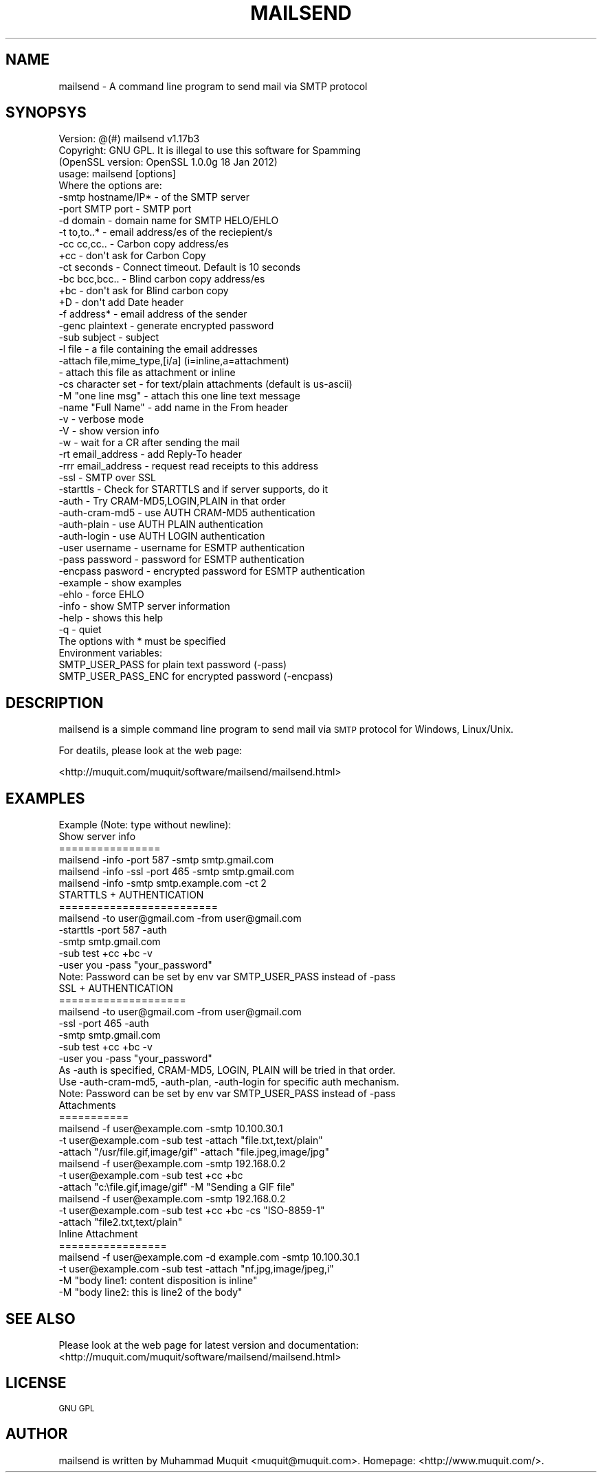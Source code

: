 .\" Automatically generated by Pod::Man 2.23 (Pod::Simple 3.14)
.\"
.\" Standard preamble:
.\" ========================================================================
.de Sp \" Vertical space (when we can't use .PP)
.if t .sp .5v
.if n .sp
..
.de Vb \" Begin verbatim text
.ft CW
.nf
.ne \\$1
..
.de Ve \" End verbatim text
.ft R
.fi
..
.\" Set up some character translations and predefined strings.  \*(-- will
.\" give an unbreakable dash, \*(PI will give pi, \*(L" will give a left
.\" double quote, and \*(R" will give a right double quote.  \*(C+ will
.\" give a nicer C++.  Capital omega is used to do unbreakable dashes and
.\" therefore won't be available.  \*(C` and \*(C' expand to `' in nroff,
.\" nothing in troff, for use with C<>.
.tr \(*W-
.ds C+ C\v'-.1v'\h'-1p'\s-2+\h'-1p'+\s0\v'.1v'\h'-1p'
.ie n \{\
.    ds -- \(*W-
.    ds PI pi
.    if (\n(.H=4u)&(1m=24u) .ds -- \(*W\h'-12u'\(*W\h'-12u'-\" diablo 10 pitch
.    if (\n(.H=4u)&(1m=20u) .ds -- \(*W\h'-12u'\(*W\h'-8u'-\"  diablo 12 pitch
.    ds L" ""
.    ds R" ""
.    ds C` ""
.    ds C' ""
'br\}
.el\{\
.    ds -- \|\(em\|
.    ds PI \(*p
.    ds L" ``
.    ds R" ''
'br\}
.\"
.\" Escape single quotes in literal strings from groff's Unicode transform.
.ie \n(.g .ds Aq \(aq
.el       .ds Aq '
.\"
.\" If the F register is turned on, we'll generate index entries on stderr for
.\" titles (.TH), headers (.SH), subsections (.SS), items (.Ip), and index
.\" entries marked with X<> in POD.  Of course, you'll have to process the
.\" output yourself in some meaningful fashion.
.ie \nF \{\
.    de IX
.    tm Index:\\$1\t\\n%\t"\\$2"
..
.    nr % 0
.    rr F
.\}
.el \{\
.    de IX
..
.\}
.\"
.\" Accent mark definitions (@(#)ms.acc 1.5 88/02/08 SMI; from UCB 4.2).
.\" Fear.  Run.  Save yourself.  No user-serviceable parts.
.    \" fudge factors for nroff and troff
.if n \{\
.    ds #H 0
.    ds #V .8m
.    ds #F .3m
.    ds #[ \f1
.    ds #] \fP
.\}
.if t \{\
.    ds #H ((1u-(\\\\n(.fu%2u))*.13m)
.    ds #V .6m
.    ds #F 0
.    ds #[ \&
.    ds #] \&
.\}
.    \" simple accents for nroff and troff
.if n \{\
.    ds ' \&
.    ds ` \&
.    ds ^ \&
.    ds , \&
.    ds ~ ~
.    ds /
.\}
.if t \{\
.    ds ' \\k:\h'-(\\n(.wu*8/10-\*(#H)'\'\h"|\\n:u"
.    ds ` \\k:\h'-(\\n(.wu*8/10-\*(#H)'\`\h'|\\n:u'
.    ds ^ \\k:\h'-(\\n(.wu*10/11-\*(#H)'^\h'|\\n:u'
.    ds , \\k:\h'-(\\n(.wu*8/10)',\h'|\\n:u'
.    ds ~ \\k:\h'-(\\n(.wu-\*(#H-.1m)'~\h'|\\n:u'
.    ds / \\k:\h'-(\\n(.wu*8/10-\*(#H)'\z\(sl\h'|\\n:u'
.\}
.    \" troff and (daisy-wheel) nroff accents
.ds : \\k:\h'-(\\n(.wu*8/10-\*(#H+.1m+\*(#F)'\v'-\*(#V'\z.\h'.2m+\*(#F'.\h'|\\n:u'\v'\*(#V'
.ds 8 \h'\*(#H'\(*b\h'-\*(#H'
.ds o \\k:\h'-(\\n(.wu+\w'\(de'u-\*(#H)/2u'\v'-.3n'\*(#[\z\(de\v'.3n'\h'|\\n:u'\*(#]
.ds d- \h'\*(#H'\(pd\h'-\w'~'u'\v'-.25m'\f2\(hy\fP\v'.25m'\h'-\*(#H'
.ds D- D\\k:\h'-\w'D'u'\v'-.11m'\z\(hy\v'.11m'\h'|\\n:u'
.ds th \*(#[\v'.3m'\s+1I\s-1\v'-.3m'\h'-(\w'I'u*2/3)'\s-1o\s+1\*(#]
.ds Th \*(#[\s+2I\s-2\h'-\w'I'u*3/5'\v'-.3m'o\v'.3m'\*(#]
.ds ae a\h'-(\w'a'u*4/10)'e
.ds Ae A\h'-(\w'A'u*4/10)'E
.    \" corrections for vroff
.if v .ds ~ \\k:\h'-(\\n(.wu*9/10-\*(#H)'\s-2\u~\d\s+2\h'|\\n:u'
.if v .ds ^ \\k:\h'-(\\n(.wu*10/11-\*(#H)'\v'-.4m'^\v'.4m'\h'|\\n:u'
.    \" for low resolution devices (crt and lpr)
.if \n(.H>23 .if \n(.V>19 \
\{\
.    ds : e
.    ds 8 ss
.    ds o a
.    ds d- d\h'-1'\(ga
.    ds D- D\h'-1'\(hy
.    ds th \o'bp'
.    ds Th \o'LP'
.    ds ae ae
.    ds Ae AE
.\}
.rm #[ #] #H #V #F C
.\" ========================================================================
.\"
.IX Title "MAILSEND 1"
.TH MAILSEND 1 "2012-05-11" "mailsend 1.17b3" "User Commands"
.\" For nroff, turn off justification.  Always turn off hyphenation; it makes
.\" way too many mistakes in technical documents.
.if n .ad l
.nh
.SH "NAME"
mailsend \- A command line program to send mail via SMTP protocol
.SH "SYNOPSYS"
.IX Header "SYNOPSYS"
.Vb 1
\& Version: @(#) mailsend v1.17b3
\&
\& Copyright: GNU GPL. It is illegal to use this software for Spamming
\&
\& (OpenSSL version: OpenSSL 1.0.0g 18 Jan 2012)
\& usage: mailsend [options]
\& Where the options are:
\&  \-smtp hostname/IP*    \- of the SMTP server
\&  \-port SMTP port       \- SMTP port
\&  \-d    domain          \- domain name for SMTP HELO/EHLO
\&  \-t    to,to..*        \- email address/es of the reciepient/s
\&  \-cc   cc,cc..         \- Carbon copy address/es
\&  +cc                   \- don\*(Aqt ask for Carbon Copy
\&  \-ct   seconds         \- Connect timeout. Default is 10 seconds
\&  \-bc   bcc,bcc..       \- Blind carbon copy address/es
\&  +bc                   \- don\*(Aqt ask for Blind carbon copy
\&  +D                    \- don\*(Aqt add Date header
\&  \-f    address*        \- email address of the sender
\&  \-genc plaintext       \- generate encrypted password
\&  \-sub  subject         \- subject
\&  \-l    file            \- a file containing the email addresses
\&  \-attach file,mime_type,[i/a] (i=inline,a=attachment)
\&                        \- attach this file as attachment or inline
\&  \-cs   character set   \- for text/plain attachments (default is us\-ascii)
\&  \-M    "one line msg"  \- attach this one line text message
\&  \-name "Full Name"     \- add name in the From header
\&  \-v                    \- verbose mode
\&  \-V                    \- show version info
\&  \-w                    \- wait for a CR after sending the mail
\&  \-rt  email_address    \- add Reply\-To header
\&  \-rrr email_address    \- request read receipts to this address
\&  \-ssl                  \- SMTP over SSL
\&  \-starttls             \- Check for STARTTLS and if server supports, do it
\&  \-auth                 \- Try CRAM\-MD5,LOGIN,PLAIN in that order
\&  \-auth\-cram\-md5        \- use AUTH CRAM\-MD5 authentication
\&  \-auth\-plain           \- use AUTH PLAIN authentication
\&  \-auth\-login           \- use AUTH LOGIN authentication
\&  \-user username        \- username for ESMTP authentication
\&  \-pass password        \- password for ESMTP authentication
\&  \-encpass pasword      \- encrypted password for ESMTP authentication
\&  \-example              \- show examples
\&  \-ehlo                 \- force EHLO
\&  \-info                 \- show SMTP server information
\&  \-help                 \- shows this help
\&  \-q                    \- quiet
\&
\& The options with * must be specified
\& Environment variables:
\&  SMTP_USER_PASS for plain text password (\-pass)
\&  SMTP_USER_PASS_ENC for encrypted password (\-encpass)
.Ve
.SH "DESCRIPTION"
.IX Header "DESCRIPTION"
mailsend is a simple command line program to send mail via \s-1SMTP\s0 protocol 
for Windows, Linux/Unix.
.PP
For deatils, please look at the web page:
.PP
<http://muquit.com/muquit/software/mailsend/mailsend.html>
.SH "EXAMPLES"
.IX Header "EXAMPLES"
.Vb 6
\& Example (Note: type without newline):
\& Show server info
\& ================
\&   mailsend \-info \-port 587 \-smtp smtp.gmail.com
\&   mailsend \-info \-ssl \-port 465 \-smtp smtp.gmail.com
\&   mailsend \-info \-smtp smtp.example.com \-ct 2
\&
\& STARTTLS + AUTHENTICATION
\& =========================
\& mailsend \-to user@gmail.com \-from user@gmail.com
\& \-starttls \-port 587 \-auth
\& \-smtp smtp.gmail.com
\& \-sub test +cc +bc \-v
\& \-user you \-pass "your_password"
\& Note: Password can be set by env var SMTP_USER_PASS instead of \-pass
\&
\& SSL + AUTHENTICATION
\& ====================
\& mailsend \-to user@gmail.com \-from user@gmail.com
\& \-ssl \-port 465 \-auth
\& \-smtp smtp.gmail.com
\& \-sub test +cc +bc \-v
\& \-user you \-pass "your_password"
\&
\& As \-auth is specified, CRAM\-MD5, LOGIN, PLAIN will be tried in that order.
\& Use \-auth\-cram\-md5, \-auth\-plan, \-auth\-login for specific auth mechanism.
\&
\& Note: Password can be set by env var SMTP_USER_PASS instead of \-pass
\&
\& Attachments
\& ===========
\& mailsend \-f user@example.com \-smtp 10.100.30.1
\&  \-t user@example.com \-sub test \-attach "file.txt,text/plain"
\&  \-attach "/usr/file.gif,image/gif" \-attach "file.jpeg,image/jpg"
\&
\& mailsend \-f user@example.com \-smtp 192.168.0.2
\&  \-t user@example.com \-sub test +cc +bc
\&  \-attach "c:\efile.gif,image/gif" \-M "Sending a GIF file"
\&
\& mailsend \-f user@example.com \-smtp 192.168.0.2
\&  \-t user@example.com \-sub test +cc +bc \-cs "ISO\-8859\-1"
\&  \-attach "file2.txt,text/plain"
\&
\& Inline Attachment
\& =================
\& mailsend \-f user@example.com \-d example.com \-smtp 10.100.30.1
\&  \-t user@example.com \-sub test \-attach "nf.jpg,image/jpeg,i"
\&  \-M "body line1: content disposition is inline"
\&  \-M "body line2: this is line2 of the body"
.Ve
.SH "SEE ALSO"
.IX Header "SEE ALSO"
Please look at the web page for latest version and documentation:
<http://muquit.com/muquit/software/mailsend/mailsend.html>
.SH "LICENSE"
.IX Header "LICENSE"
\&\s-1GNU\s0 \s-1GPL\s0
.SH "AUTHOR"
.IX Header "AUTHOR"
mailsend is written by Muhammad Muquit <muquit@muquit.com>.
Homepage: <http://www.muquit.com/>.
